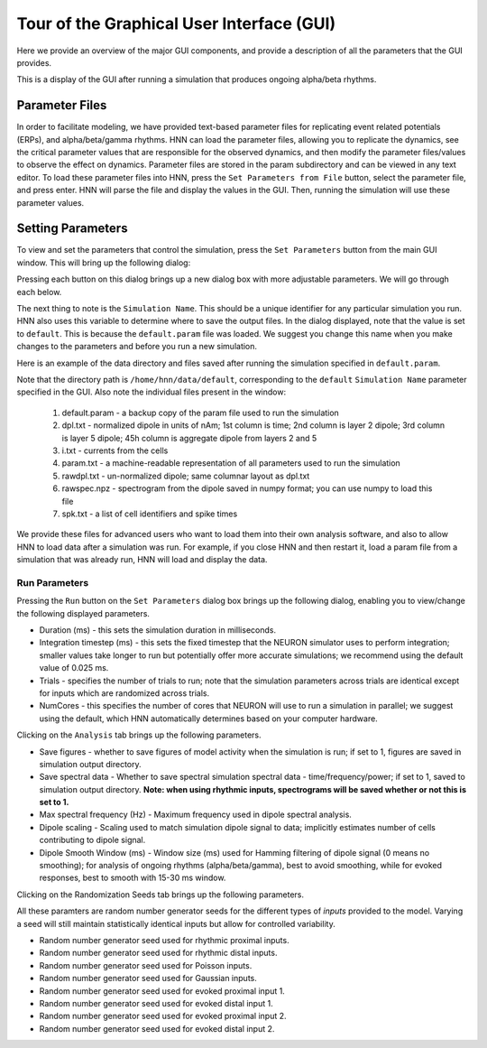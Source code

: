 Tour of the Graphical User Interface (GUI)
==========================================

Here we provide an overview of the major GUI
components, and provide a description of all
the parameters that the GUI provides.

This is a display of the GUI after running
a simulation that produces ongoing alpha/beta rhythms.

.. image:: images/starthnndefaultrun.png
	:width: 50%	
	:align: center

Parameter Files
---------------

In order to facilitate modeling, we have provided text-based parameter files for replicating event related
potentials (ERPs), and alpha/beta/gamma rhythms. HNN can load the parameter files, allowing 
you to replicate the dynamics, see the critical parameter values that are responsible for
the observed dynamics, and then modify the parameter files/values to observe the effect on 
dynamics. Parameter files are stored in the param subdirectory and can be viewed in any
text editor. To load these parameter files into HNN, press the ``Set Parameters from File`` button,
select the parameter file, and press enter. HNN will parse the file and display the values
in the GUI. Then, running the simulation will use these parameter values. 

Setting Parameters 
----------------------

To view and set the parameters that control the simulation, press the ``Set Parameters`` button from the
main GUI window. This will bring up the following dialog:

.. image:: images/setparamsdlg.png
        :width: 25%
	:align: center	

Pressing each button on this dialog brings up a new dialog box with more adjustable
parameters. We will go through each below.

The next thing to note is the ``Simulation Name``. This should be a unique identifier
for any particular simulation you run. HNN also uses this variable to determine where
to save the output files. In the dialog displayed, note that the value is set to ``default``.
This is because the ``default.param`` file was loaded. We suggest you change this name
when you make changes to the parameters and before you run a new simulation.

Here is an example of the data directory and files saved after running the simulation
specified in ``default.param``.

.. image:: images/dataoutputwin.png
        :width: 35%
	:align: center	

Note that the directory path is ``/home/hnn/data/default``, corresponding to the ``default``
``Simulation Name`` parameter specified in the GUI. Also note the individual files present
in the window: 
 #. default.param - a backup copy of the param file used to run the simulation
 #. dpl.txt - normalized dipole in units of nAm; 1st column is time; 2nd column is layer 2 dipole; 3rd column is layer 5 dipole; 45h column is aggregate dipole from layers 2 and 5
 #. i.txt - currents from the cells
 #. param.txt - a machine-readable representation of all parameters used to run the simulation
 #. rawdpl.txt - un-normalized dipole; same columnar layout as dpl.txt
 #. rawspec.npz - spectrogram from the dipole saved in numpy format; you can use numpy to load this file
 #. spk.txt - a list of cell identifiers and spike times

We provide these files for advanced users who want to load them into their own analysis
software, and also to allow HNN to load data after a simulation was run. For example, if you
close HNN and then restart it, load a param file from a simulation that was already run, 
HNN will load and display the data. 

Run Parameters
^^^^^^^^^^^^^^

Pressing the ``Run`` button on the ``Set Parameters`` dialog box brings up the
following dialog, enabling you to view/change the following displayed parameters.

.. image:: images/runparamdlg.png
        :width: 35%
	:align: center	

* Duration (ms) - this sets the simulation duration in milliseconds.
* Integration timestep (ms) - this sets the fixed timestep that the NEURON simulator uses to perform integration; smaller values take longer to run but potentially offer more accurate simulations; we recommend using the default value of 0.025 ms.
* Trials - specifies the number of trials to run; note that the simulation parameters across trials are identical except for inputs which are randomized across trials. 
* NumCores - this specifies the number of cores that NEURON will use to run a simulation in parallel; we suggest using the default, which HNN automatically determines based on your computer hardware. 

Clicking on the ``Analysis`` tab brings up the following parameters.

.. image:: images/run_analysisparamdlg.png
        :width: 35%
	:align: center	

* Save figures - whether to save figures of model activity when the simulation is run; if set to 1, figures are saved in simulation output directory.
* Save spectral data - Whether to save spectral simulation spectral data - time/frequency/power; if set to 1, saved to simulation output directory. **Note: when using rhythmic inputs, spectrograms will be saved whether or not this is set to 1.**
* Max spectral frequency (Hz) - Maximum frequency used in dipole spectral analysis.
* Dipole scaling - Scaling used to match simulation dipole signal to data; implicitly estimates number of cells contributing to dipole signal.
* Dipole Smooth Window (ms) - Window size (ms) used for Hamming filtering of dipole signal (0 means no smoothing); for analysis of ongoing rhythms (alpha/beta/gamma), best to avoid smoothing, while for evoked responses, best to smooth with 15-30 ms window.

Clicking on the Randomization Seeds tab brings up the following parameters.

.. image:: images/run_randparamdlg.png
        :width: 35%
	:align: center	

All these paramters are random number generator seeds for the different types of *inputs* provided
to the model. Varying a seed will still maintain statistically identical inputs but allow for controlled variability.

* Random number generator seed used for rhythmic proximal inputs.
* Random number generator seed used for rhythmic distal inputs.
* Random number generator seed used for Poisson inputs.
* Random number generator seed used for Gaussian inputs.
* Random number generator seed used for evoked proximal input 1.
* Random number generator seed used for evoked distal input 1. 
* Random number generator seed used for evoked proximal input 2.
* Random number generator seed used for evoked distal input 2.

